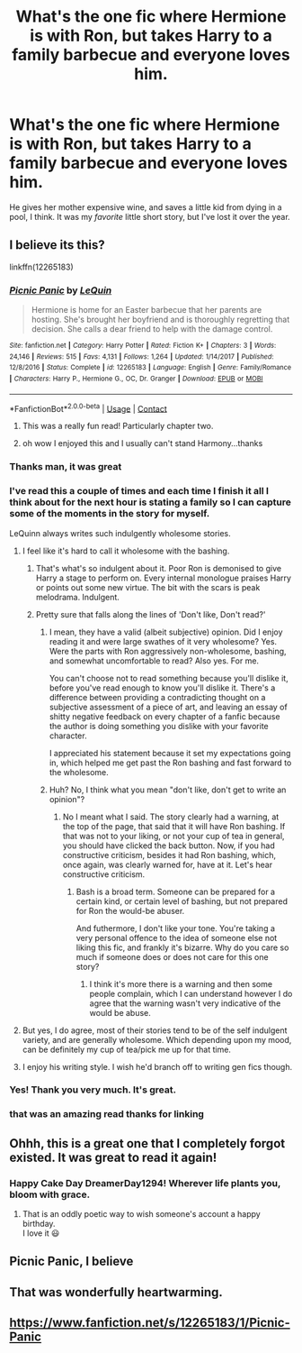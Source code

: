 #+TITLE: What's the one fic where Hermione is with Ron, but takes Harry to a family barbecue and everyone loves him.

* What's the one fic where Hermione is with Ron, but takes Harry to a family barbecue and everyone loves him.
:PROPERTIES:
:Author: frostking104
:Score: 298
:DateUnix: 1600613496.0
:DateShort: 2020-Sep-20
:FlairText: What's That Fic?
:END:
He gives her mother expensive wine, and saves a little kid from dying in a pool, I think. It was my /favorite/ little short story, but I've lost it over the year.


** I believe its this?

linkffn(12265183)
:PROPERTIES:
:Author: RoboStogie
:Score: 103
:DateUnix: 1600616406.0
:DateShort: 2020-Sep-20
:END:

*** [[https://www.fanfiction.net/s/12265183/1/][*/Picnic Panic/*]] by [[https://www.fanfiction.net/u/1634726/LeQuin][/LeQuin/]]

#+begin_quote
  Hermione is home for an Easter barbecue that her parents are hosting. She's brought her boyfriend and is thoroughly regretting that decision. She calls a dear friend to help with the damage control.
#+end_quote

^{/Site/:} ^{fanfiction.net} ^{*|*} ^{/Category/:} ^{Harry} ^{Potter} ^{*|*} ^{/Rated/:} ^{Fiction} ^{K+} ^{*|*} ^{/Chapters/:} ^{3} ^{*|*} ^{/Words/:} ^{24,146} ^{*|*} ^{/Reviews/:} ^{515} ^{*|*} ^{/Favs/:} ^{4,131} ^{*|*} ^{/Follows/:} ^{1,264} ^{*|*} ^{/Updated/:} ^{1/14/2017} ^{*|*} ^{/Published/:} ^{12/8/2016} ^{*|*} ^{/Status/:} ^{Complete} ^{*|*} ^{/id/:} ^{12265183} ^{*|*} ^{/Language/:} ^{English} ^{*|*} ^{/Genre/:} ^{Family/Romance} ^{*|*} ^{/Characters/:} ^{Harry} ^{P.,} ^{Hermione} ^{G.,} ^{OC,} ^{Dr.} ^{Granger} ^{*|*} ^{/Download/:} ^{[[http://www.ff2ebook.com/old/ffn-bot/index.php?id=12265183&source=ff&filetype=epub][EPUB]]} ^{or} ^{[[http://www.ff2ebook.com/old/ffn-bot/index.php?id=12265183&source=ff&filetype=mobi][MOBI]]}

--------------

*FanfictionBot*^{2.0.0-beta} | [[https://github.com/FanfictionBot/reddit-ffn-bot/wiki/Usage][Usage]] | [[https://www.reddit.com/message/compose?to=tusing][Contact]]
:PROPERTIES:
:Author: FanfictionBot
:Score: 64
:DateUnix: 1600616423.0
:DateShort: 2020-Sep-20
:END:

**** This was a really fun read! Particularly chapter two.
:PROPERTIES:
:Author: justaprimer
:Score: 8
:DateUnix: 1600655314.0
:DateShort: 2020-Sep-21
:END:


**** oh wow I enjoyed this and I usually can't stand Harmony...thanks
:PROPERTIES:
:Author: madboredmadbinge
:Score: 29
:DateUnix: 1600628596.0
:DateShort: 2020-Sep-20
:END:


*** Thanks man, it was great
:PROPERTIES:
:Author: Rune_Mage
:Score: 33
:DateUnix: 1600619801.0
:DateShort: 2020-Sep-20
:END:


*** I've read this a couple of times and each time I finish it all I think about for the next hour is stating a family so I can capture some of the moments in the story for myself.

LeQuinn always writes such indulgently wholesome stories.
:PROPERTIES:
:Author: Faeriniel
:Score: 49
:DateUnix: 1600626995.0
:DateShort: 2020-Sep-20
:END:

**** I feel like it's hard to call it wholesome with the bashing.
:PROPERTIES:
:Author: VariousSpinach
:Score: 31
:DateUnix: 1600629442.0
:DateShort: 2020-Sep-20
:END:

***** That's what's so indulgent about it. Poor Ron is demonised to give Harry a stage to perform on. Every internal monologue praises Harry or points out some new virtue. The bit with the scars is peak melodrama. Indulgent.
:PROPERTIES:
:Author: Faeriniel
:Score: 13
:DateUnix: 1600656175.0
:DateShort: 2020-Sep-21
:END:


***** Pretty sure that falls along the lines of 'Don't like, Don't read?'
:PROPERTIES:
:Author: nundu48
:Score: -1
:DateUnix: 1600637966.0
:DateShort: 2020-Sep-21
:END:

****** I mean, they have a valid (albeit subjective) opinion. Did I enjoy reading it and were large swathes of it very wholesome? Yes. Were the parts with Ron aggressively non-wholesome, bashing, and somewhat uncomfortable to read? Also yes. For me.

You can't choose not to read something because you'll dislike it, before you've read enough to know you'll dislike it. There's a difference between providing a contradicting thought on a subjective assessment of a piece of art, and leaving an essay of shitty negative feedback on every chapter of a fanfic because the author is doing something you dislike with your favorite character.

I appreciated his statement because it set my expectations going in, which helped me get past the Ron bashing and fast forward to the wholesome.
:PROPERTIES:
:Author: ForgingFaces
:Score: 29
:DateUnix: 1600647553.0
:DateShort: 2020-Sep-21
:END:


****** Huh? No, I think what you mean "don't like, don't get to write an opinion"?
:PROPERTIES:
:Author: VariousSpinach
:Score: 6
:DateUnix: 1600640910.0
:DateShort: 2020-Sep-21
:END:

******* No I meant what I said. The story clearly had a warning, at the top of the page, that said that it will have Ron bashing. If that was not to your liking, or not your cup of tea in general, you should have clicked the back button. Now, if you had constructive criticism, besides it had Ron bashing, which, once again, was clearly warned for, have at it. Let's hear constructive criticism.
:PROPERTIES:
:Author: nundu48
:Score: 8
:DateUnix: 1600642818.0
:DateShort: 2020-Sep-21
:END:

******** Bash is a broad term. Someone can be prepared for a certain kind, or certain level of bashing, but not prepared for Ron the would-be abuser.

And futhermore, I don't like your tone. You're taking a very personal offence to the idea of someone else not liking this fic, and frankly it's bizarre. Why do you care so much if someone does or does not care for this one story?
:PROPERTIES:
:Author: Wireless-Wizard
:Score: 1
:DateUnix: 1600669211.0
:DateShort: 2020-Sep-21
:END:

********* I think it's more there is a warning and then some people complain, which I can understand however I do agree that the warning wasn't very indicative of the would be abuse.
:PROPERTIES:
:Author: Davies_black
:Score: 1
:DateUnix: 1600675796.0
:DateShort: 2020-Sep-21
:END:


**** But yes, I do agree, most of their stories tend to be of the self indulgent variety, and are generally wholesome. Which depending upon my mood, can be definitely my cup of tea/pick me up for that time.
:PROPERTIES:
:Author: nundu48
:Score: 3
:DateUnix: 1600642948.0
:DateShort: 2020-Sep-21
:END:


**** I enjoy his writing style. I wish he'd branch off to writing gen fics though.
:PROPERTIES:
:Author: SpongeBobmobiuspants
:Score: -1
:DateUnix: 1600651857.0
:DateShort: 2020-Sep-21
:END:


*** Yes! Thank you very much. It's great.
:PROPERTIES:
:Author: frostking104
:Score: 15
:DateUnix: 1600616999.0
:DateShort: 2020-Sep-20
:END:


*** that was an amazing read thanks for linking
:PROPERTIES:
:Author: Sylvezar2
:Score: 1
:DateUnix: 1600630177.0
:DateShort: 2020-Sep-20
:END:


** Ohhh, this is a great one that I completely forgot existed. It was great to read it again!
:PROPERTIES:
:Author: DreamerDay1294
:Score: 33
:DateUnix: 1600620210.0
:DateShort: 2020-Sep-20
:END:

*** Happy Cake Day DreamerDay1294! Wherever life plants you, bloom with grace.
:PROPERTIES:
:Author: EncouragementRobot
:Score: 41
:DateUnix: 1600620220.0
:DateShort: 2020-Sep-20
:END:

**** That is an oddly poetic way to wish someone's account a happy birthday.\\
I love it 😃
:PROPERTIES:
:Author: Miqdad_Suleman
:Score: 20
:DateUnix: 1600626021.0
:DateShort: 2020-Sep-20
:END:


** Picnic Panic, I believe
:PROPERTIES:
:Author: Rheevalka
:Score: 4
:DateUnix: 1600632419.0
:DateShort: 2020-Sep-20
:END:


** That was wonderfully heartwarming.
:PROPERTIES:
:Author: IronTippedQuill
:Score: 2
:DateUnix: 1600643832.0
:DateShort: 2020-Sep-21
:END:


** [[https://www.fanfiction.net/s/12265183/1/Picnic-Panic]]
:PROPERTIES:
:Author: Temporary_Impact6313
:Score: 1
:DateUnix: 1600687983.0
:DateShort: 2020-Sep-21
:END:
